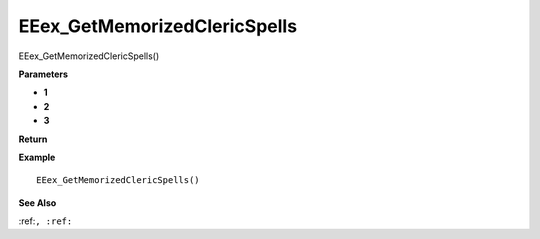 .. _EEex_GetMemorizedClericSpells:

===================================
EEex_GetMemorizedClericSpells 
===================================

EEex_GetMemorizedClericSpells()



**Parameters**

* **1**
* **2**
* **3**


**Return**


**Example**

::

   EEex_GetMemorizedClericSpells()

**See Also**

:ref:``, :ref:`` 

